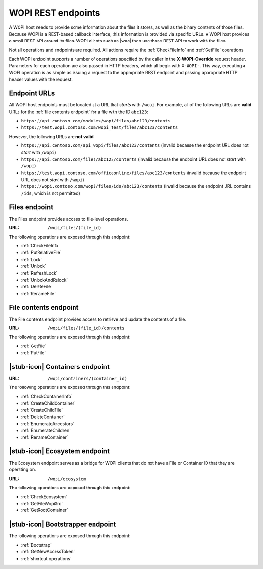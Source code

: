 
..  _Endpoints:

WOPI REST endpoints
===================

A WOPI host needs to provide some information about the files it stores, as well as the binary contents of those files.
Because WOPI is a REST-based callback interface, this information is provided via specific URLs. A WOPI host provides a
small REST API around its files. WOPI clients such as |wac| then use those REST API to work with the files.

Not all operations and endpoints are required. All actions require the :ref:`CheckFileInfo` and :ref:`GetFile`
operations.

Each WOPI endpoint supports a number of operations specified by the caller in the **X-WOPI-Override** request header.
Parameters for each operation are also passed in HTTP headers, which all begin with ``X-WOPI-``. This way, executing a
WOPI operation is as simple as issuing a request to the appropriate REST endpoint and passing appropriate HTTP header
values with the request.

..  seealso::
    :ref:`Common headers`


Endpoint URLs
-------------

All WOPI host endpoints must be located at a URL that *starts* with ``/wopi``. For example, all of the following
URLs are **valid** URLs for the :ref:`file contents endpoint` for a file with the ID ``abc123``:

* ``https://api.contoso.com/modules/wopi/files/abc123/contents``
* ``https://test.wopi.contoso.com/wopi_test/files/abc123/contents``

However, the following URLs are **not valid**:

* ``https://api.contoso.com/api_wopi/files/abc123/contents`` (invalid because the endpoint URL does not *start* with
  ``/wopi``)
* ``https://api.contoso.com/files/abc123/contents`` (invalid because the endpoint URL does not *start* with ``/wopi``)
* ``https://test.wopi.contoso.com/officeonline/files/abc123/contents`` (invalid because the endpoint URL does not
  *start* with ``/wopi``)
* ``https://wopi.contoso.com/wopi/files/ids/abc123/contents`` (invalid because the endpoint URL contains ``/ids``,
  which is not permitted)


.. _Files endpoint:

Files endpoint
--------------

The Files endpoint provides access to file-level operations.

:URL: ``/wopi/files/(file_id)``

The following operations are exposed through this endpoint:

* :ref:`CheckFileInfo`
* :ref:`PutRelativeFile`
* :ref:`Lock`
* :ref:`Unlock`
* :ref:`RefreshLock`
* :ref:`UnlockAndRelock`
* :ref:`DeleteFile`
* :ref:`RenameFile`


.. _File contents endpoint:

File contents endpoint
----------------------

The File contents endpoint provides access to retrieve and update the contents of a file.

:URL: ``/wopi/files/(file_id)/contents``

The following operations are exposed through this endpoint:

* :ref:`GetFile`
* :ref:`PutFile`


.. _Containers endpoint:

|stub-icon| Containers endpoint
-------------------------------

..  todo:: Write this...

:URL: ``/wopi/containers/(container_id)``

The following operations are exposed through this endpoint:

* :ref:`CheckContainerInfo`
* :ref:`CreateChildContainer`
* :ref:`CreateChildFile`
* :ref:`DeleteContainer`
* :ref:`EnumerateAncestors`
* :ref:`EnumerateChildren`
* :ref:`RenameContainer`


.. _Ecosystem endpoint:

|stub-icon| Ecosystem endpoint
------------------------------

The Ecosystem endpoint serves as a bridge for WOPI clients that do not have a File or Container ID that they are
operating on.

:URL: ``/wopi/ecosystem``

The following operations are exposed through this endpoint:

* :ref:`CheckEcosystem`
* :ref:`GetFileWopiSrc`
* :ref:`GetRootContainer`


.. _Bootstrapper endpoint:

|stub-icon| Bootstrapper endpoint
---------------------------------

..  todo:: Write this...

The following operations are exposed through this endpoint:

* :ref:`Bootstrap`
* :ref:`GetNewAccessToken`
* :ref:`shortcut operations`
